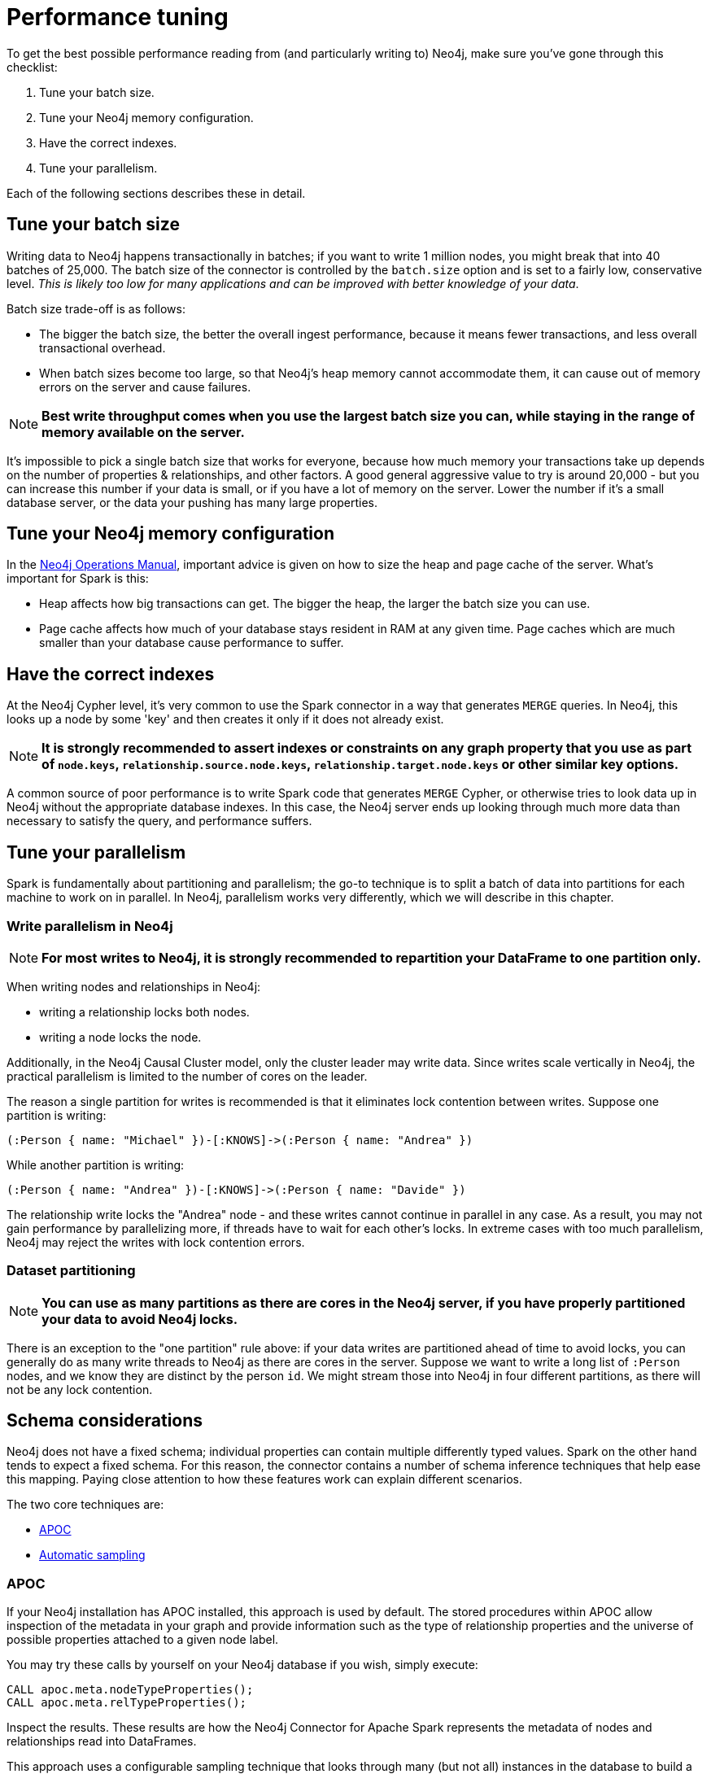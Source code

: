 = Performance tuning

To get the best possible performance reading from (and particularly writing to) Neo4j, make sure you've gone
through this checklist:

1. Tune your batch size.
2. Tune your Neo4j memory configuration.
3. Have the correct indexes.
4. Tune your parallelism.

Each of the following sections describes these in detail.

== Tune your batch size

Writing data to Neo4j happens transactionally in batches; if you want to write 1 million nodes, you might break
that into 40 batches of 25,000.  The batch size of the connector is controlled by the `batch.size` option and
is set to a fairly low, conservative level. _This is likely too low for many applications and can be improved
with better knowledge of your data_.

Batch size trade-off is as follows:

* The bigger the batch size, the better the overall ingest performance, because it means fewer transactions,
and less overall transactional overhead.
* When batch sizes become too large, so that Neo4j's heap memory cannot accommodate them, it can cause out of
memory errors on the server and cause failures.

[NOTE]
**Best write throughput comes when you use the largest batch size you can, while staying in the range of memory
available on the server.**

It's impossible to pick a single batch size that works for everyone, because how much memory your transactions
take up depends on the number of properties & relationships, and other factors.  A good general aggressive value
to try is around 20,000 - but you can increase this number if your data is small, or if you have a lot of memory
on the server.  Lower the number if it's a small database server, or the data your pushing has many large
properties.

== Tune your Neo4j memory configuration

In the link:https://neo4j.com/docs/operations-manual/current/performance/memory-configuration/[Neo4j Operations Manual], important
advice is given on how to size the heap and page cache of the server.  What's important for Spark is this:

* Heap affects how big transactions can get.  The bigger the heap, the larger the batch size you can use.
* Page cache affects how much of your database stays resident in RAM at any given time. Page caches which
are much smaller than your database cause performance to suffer.

== Have the correct indexes

At the Neo4j Cypher level, it's very common to use the Spark connector in a way that generates `MERGE` queries.
In Neo4j, this looks up a node by some 'key' and then creates it only if it does not already exist.

[NOTE]
**It is strongly recommended to assert indexes or constraints on any graph property that you use as part of
`node.keys`, `relationship.source.node.keys`, `relationship.target.node.keys` or other similar key options.**

A common source of poor performance is to write Spark code that generates `MERGE` Cypher, or otherwise tries
to look data up in Neo4j without the appropriate database indexes. In this case, the Neo4j server ends up looking
through much more data than necessary to satisfy the query, and performance suffers.

== Tune your parallelism

Spark is fundamentally about partitioning and parallelism; the go-to technique is to split a batch of
data into partitions for each machine to work on in parallel.   
In Neo4j, parallelism works very differently, which we will describe in this chapter.

=== Write parallelism in Neo4j

[NOTE]
**For most writes to Neo4j, it is strongly recommended to repartition your DataFrame to one partition only.**

When writing nodes and relationships in Neo4j:

* writing a relationship locks both nodes.
* writing a node locks the node.

Additionally, in the Neo4j Causal Cluster model, only the cluster leader may write data. Since writes scale vertically in Neo4j, the practical parallelism is limited to the number of cores on the leader.

The reason a single partition for writes is recommended is that it eliminates lock contention between writes. Suppose
one partition is writing:

```
(:Person { name: "Michael" })-[:KNOWS]->(:Person { name: "Andrea" })
```

While another partition is writing:

```
(:Person { name: "Andrea" })-[:KNOWS]->(:Person { name: "Davide" })
```

The relationship write locks the "Andrea" node - and these writes cannot continue in parallel in any case. As
a result, you may not gain performance by parallelizing more, if threads have to wait for each other's locks. In
extreme cases with too much parallelism, Neo4j may reject the writes with lock contention errors.

=== Dataset partitioning

[NOTE]
**You can use as many partitions as there are cores in the Neo4j server, if you have properly partitioned your data to avoid Neo4j locks.**

There is an exception to the "one partition" rule above: if your data writes are partitioned ahead of time to avoid locks, you
can generally do as many write threads to Neo4j as there are cores in the server. Suppose we want to write a long list of `:Person` nodes, and we know they are distinct by the person `id`. We might stream those into Neo4j in four different partitions, as there will not be any lock contention.

== Schema considerations

Neo4j does not have a fixed schema; individual properties can contain multiple differently typed values. Spark
on the other hand tends to expect a fixed schema. For this reason, the connector contains a number of schema
inference techniques that help ease this mapping. Paying close attention to how these features work can 
explain different scenarios.

The two core techniques are:

* <<APOC>>
* <<Automatic sampling>>

=== APOC

If your Neo4j installation has APOC installed, this approach is used by default. The stored procedures within APOC allow inspection of the
metadata in your graph and provide information such as the type of relationship properties and the universe of possible properties attached to a given node label.

You may try these calls by yourself on your Neo4j database if you wish, simply execute:

```cypher
CALL apoc.meta.nodeTypeProperties();
CALL apoc.meta.relTypeProperties();
```

Inspect the results.  These results are how the Neo4j Connector for Apache Spark represents the metadata of nodes and relationships read into DataFrames.

This approach uses a configurable sampling technique that looks through many (but not all) instances in the database to build a profile of the valid
values that exist within properties.  If the schema that is produced is not what is expected, take care to inspect the underlying data to ensure it has a consistent
property set across all nodes of a label, or investigate tuning the sampling approach.

==== Tune parameters

You can tune the configuration parameters of the https://neo4j.com/labs/apoc/4.1/database-introspection/meta/[two APOC procedures]
via the `option` method as it follows:

```scala
ss.read
      .format(classOf[DataSource].getName)
      .option("url", SparkConnectorScalaSuiteIT.server.getBoltUrl)
      .option("labels", "Product")
      .option("apoc.meta.nodeTypeProperties", """{"sample": 10}""")
      .load
```

or

```scala
ss.read
      .format(classOf[DataSource].getName)
      .option("url", SparkConnectorScalaSuiteIT.server.getBoltUrl)
      .option("relationship", "BOUGHT")
      .option("relationship.source.labels", "Product")
      .option("relationship.target.labels", "Person")
      .option("apoc.meta.relTypeProperties", """{"sample": 10}""")
      .load
```

For both procedures you can pass all the supported parameters except for:

* `includeLabels` for `apoc.meta.nodeTypeProperties`, because you use the labels defined in
the `labels` option.
* `includeRels` for `apoc.meta.relTypeProperties`, because you use the one defined in
the `relationship` option.

===== Fine tuning

As these two procedures sample the graph to extract the metadata necessary for building the <<Tables for labels>>,
in most real-world scenarios, it is crucial to tune the sampling parameters properly because using of them
can be expensive and impact the performance of your extraction job.

=== Automatic sampling

In some installations and environments, the key APOC calls above are not available.
In these cases, the connector automatically samples the first few records and infers
the correct data type from the examples that it sees.

[NOTE]
**Automatic sampling may be error prone and may produce incorrect results,
particularly in cases where a single Neo4j property exists with several different data types.
Consistent typing of properties is strongly recommended.**

== How can I speed up writes to Neo4j?

The Spark connector fundamentally writes data to Neo4j in batches. Neo4j is a transactional
database, and all modifications are made within a transaction. Those transactions in turn
have overhead.

The two simplest ways of increasing write performance are the following:

* You can increase the batch size (option `batch.size`). The larger the batch, the fewer transactions are executed to write all of your data, and the less transactional overhead is incurred.
* Ensure that your Neo4j instance has ample free heap and properly sized page cache. Small heaps make you unable to commit large batches, which in turn slows overall import.

[NOTE]
For best performance, make sure you are familiar with the material in the link:https://neo4j.com/docs/operations-manual/current/performance/[Operations manual].

It is important to keep in mind that Neo4j scales writes vertically and reads horizontally.  In
the link:https://neo4j.com/docs/operations-manual/current/clustering/introduction/[Causal Cluster Model], only the cluster leader (1 machine) may accept writes. For this reason, focus on getting the best hardware and performance on your cluster leader to maximize write throughput.